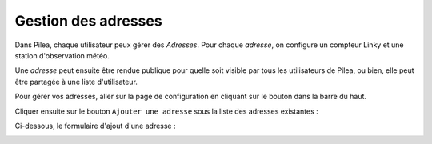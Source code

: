 
Gestion des adresses
##########################

Dans Pilea, chaque utilisateur peux gérer des *Adresses*. Pour chaque *adresse*,
on configure un compteur Linky et une station d'observation météo.

Une *adresse* peut ensuite être rendue publique pour quelle soit visible par tous les
utilisateurs de Pilea, ou bien, elle peut être partagée à une liste d'utilisateur.

Pour gérer vos adresses, aller sur la page de configuration en cliquant sur le bouton |icon_configuration|
dans la barre du haut.

.. |icon_configuration| image:: ../img/config.png
             :alt: icone engrenage

Cliquer ensuite sur le bouton ``Ajouter une adresse`` sous la liste des adresses existantes :

.. image:: ../img/adresse_list.png
    :align: center
    :scale: 50%
    :alt: Aperçu de la liste des adresses

Ci-dessous, le formulaire d'ajout d'une adresse :

.. image:: ../img/adresse_form.png
    :align: center
    :scale: 50%
    :alt: Aperçu du formulaire de création d'une adresse
